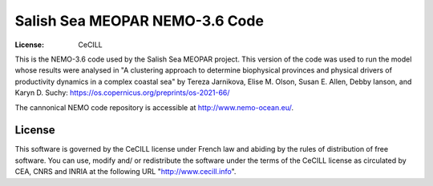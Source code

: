 *******************************
Salish Sea MEOPAR NEMO-3.6 Code
*******************************
:License: CeCILL

This is the NEMO-3.6 code used by the Salish Sea MEOPAR project.
This version of the code was used to run the model whose results were analysed in "A clustering approach to determine biophysical provinces and physical drivers of productivity dynamics in a complex coastal sea" by Tereza Jarnikova, Elise M. Olson, Susan E. Allen, Debby Ianson, and Karyn D. Suchy: https://os.copernicus.org/preprints/os-2021-66/

The cannonical NEMO code repository is accessible at http://www.nemo-ocean.eu/.



License
=======

This software is governed by the CeCILL license under French law and
abiding by the rules of distribution of free software.  You can  use,
modify and/ or redistribute the software under the terms of the CeCILL
license as circulated by CEA, CNRS and INRIA at the following URL
"http://www.cecill.info".
